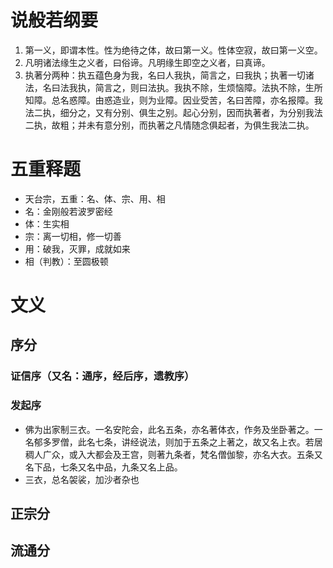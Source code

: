 * 目录                                                         :noexport:TOC:
- [[#说般若纲要][说般若纲要]]
- [[#五重释题][五重释题]]
- [[#文义][文义]]
  - [[#序分][序分]]
  - [[#正宗分][正宗分]]
  - [[#流通分][流通分]]

* 说般若纲要
  1. 第一义，即谓本性。性为绝待之体，故曰第一义。性体空寂，故曰第一义空。
  2. 凡明诸法缘生之义者，曰俗谛。凡明缘生即空之义者，曰真谛。
  3. 执著分两种：执五蕴色身为我，名曰人我执，简言之，曰我执；执著一切诸法，名曰法我执，简言之，则曰法执。我执不除，生烦恼障。法执不除，生所知障。总名惑障。由惑造业，则为业障。因业受苦，名曰苦障，亦名报障。我法二执，细分之，又有分别、俱生之别。起心分别，因而执著者，为分别我法二执，故粗；并未有意分别，而执著之凡情随念俱起者，为俱生我法二执。

* 五重释题
  - 天台宗，五重：名、体、宗、用、相
  - 名：金刚般若波罗密经
  - 体：生实相
  - 宗：离一切相，修一切善
  - 用：破我，灭罪，成就如来
  - 相（判教）：至圆极顿

* 文义
** 序分
*** 证信序（又名：通序，经后序，遗教序）
*** 发起序
    - 佛为出家制三衣。一名安陀会，此名五条，亦名著体衣，作务及坐卧著之。一名郁多罗僧，此名七条，讲经说法，则加于五条之上著之，故又名上衣。若居稠人广众，或入大都会及王宫，则著九条者，梵名僧伽黎，亦名大衣。五条又名下品，七条又名中品，九条又名上品。
    - 三衣，总名袈裟，加沙者杂也
** 正宗分
** 流通分


* OPTIONS                                                          :noexport:
  #+OPTIONS: toc:nil
  #+LATEX_HEADER: \usepackage{xeCJK}
